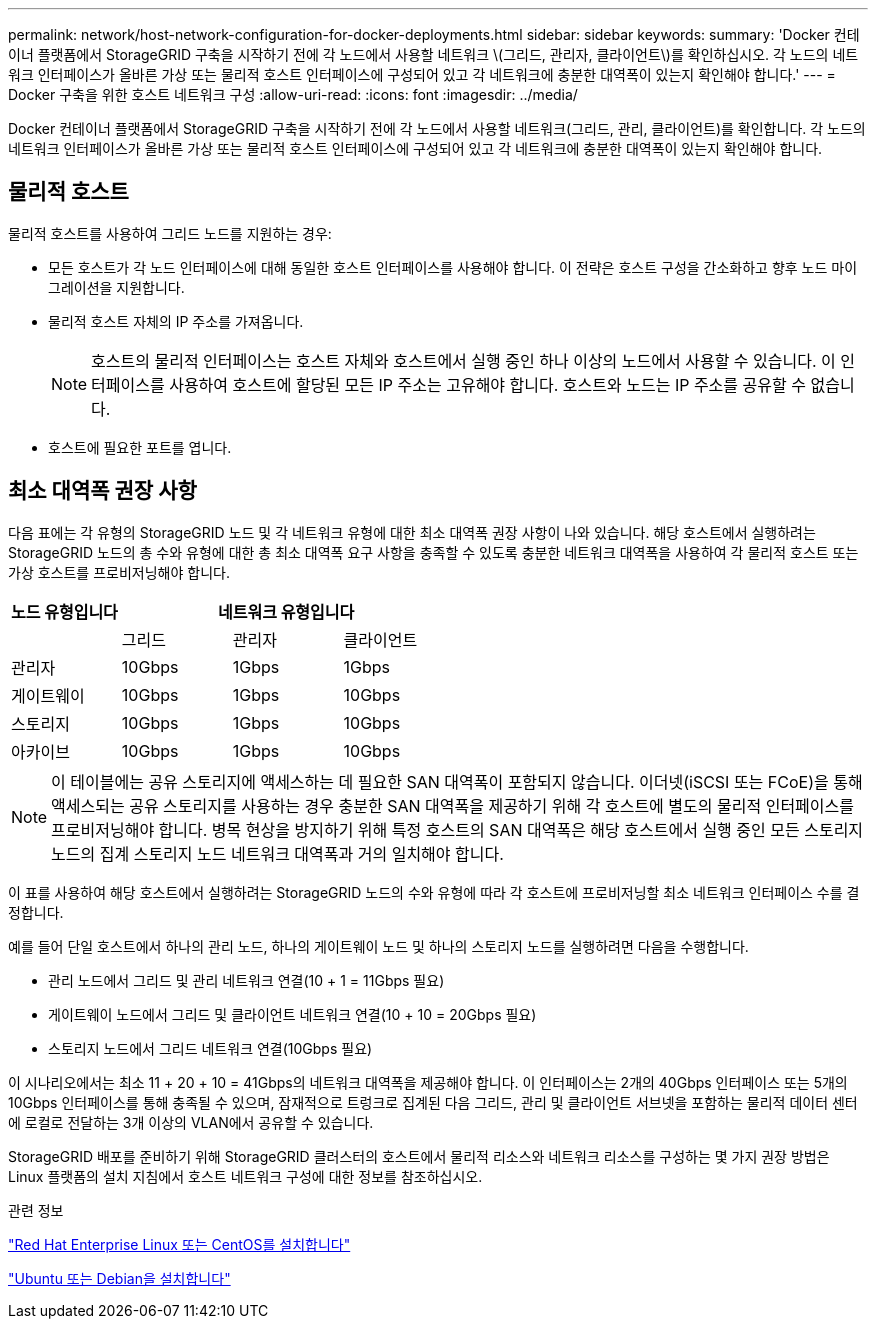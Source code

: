 ---
permalink: network/host-network-configuration-for-docker-deployments.html 
sidebar: sidebar 
keywords:  
summary: 'Docker 컨테이너 플랫폼에서 StorageGRID 구축을 시작하기 전에 각 노드에서 사용할 네트워크 \(그리드, 관리자, 클라이언트\)를 확인하십시오. 각 노드의 네트워크 인터페이스가 올바른 가상 또는 물리적 호스트 인터페이스에 구성되어 있고 각 네트워크에 충분한 대역폭이 있는지 확인해야 합니다.' 
---
= Docker 구축을 위한 호스트 네트워크 구성
:allow-uri-read: 
:icons: font
:imagesdir: ../media/


[role="lead"]
Docker 컨테이너 플랫폼에서 StorageGRID 구축을 시작하기 전에 각 노드에서 사용할 네트워크(그리드, 관리, 클라이언트)를 확인합니다. 각 노드의 네트워크 인터페이스가 올바른 가상 또는 물리적 호스트 인터페이스에 구성되어 있고 각 네트워크에 충분한 대역폭이 있는지 확인해야 합니다.



== 물리적 호스트

물리적 호스트를 사용하여 그리드 노드를 지원하는 경우:

* 모든 호스트가 각 노드 인터페이스에 대해 동일한 호스트 인터페이스를 사용해야 합니다. 이 전략은 호스트 구성을 간소화하고 향후 노드 마이그레이션을 지원합니다.
* 물리적 호스트 자체의 IP 주소를 가져옵니다.
+

NOTE: 호스트의 물리적 인터페이스는 호스트 자체와 호스트에서 실행 중인 하나 이상의 노드에서 사용할 수 있습니다. 이 인터페이스를 사용하여 호스트에 할당된 모든 IP 주소는 고유해야 합니다. 호스트와 노드는 IP 주소를 공유할 수 없습니다.

* 호스트에 필요한 포트를 엽니다.




== 최소 대역폭 권장 사항

다음 표에는 각 유형의 StorageGRID 노드 및 각 네트워크 유형에 대한 최소 대역폭 권장 사항이 나와 있습니다. 해당 호스트에서 실행하려는 StorageGRID 노드의 총 수와 유형에 대한 총 최소 대역폭 요구 사항을 충족할 수 있도록 충분한 네트워크 대역폭을 사용하여 각 물리적 호스트 또는 가상 호스트를 프로비저닝해야 합니다.

|===
| 노드 유형입니다 3+| 네트워크 유형입니다 


 a| 
| 그리드 | 관리자 | 클라이언트 


 a| 
관리자
| 10Gbps | 1Gbps | 1Gbps 


 a| 
게이트웨이
| 10Gbps | 1Gbps | 10Gbps 


 a| 
스토리지
| 10Gbps | 1Gbps | 10Gbps 


 a| 
아카이브
| 10Gbps | 1Gbps | 10Gbps 
|===

NOTE: 이 테이블에는 공유 스토리지에 액세스하는 데 필요한 SAN 대역폭이 포함되지 않습니다. 이더넷(iSCSI 또는 FCoE)을 통해 액세스되는 공유 스토리지를 사용하는 경우 충분한 SAN 대역폭을 제공하기 위해 각 호스트에 별도의 물리적 인터페이스를 프로비저닝해야 합니다. 병목 현상을 방지하기 위해 특정 호스트의 SAN 대역폭은 해당 호스트에서 실행 중인 모든 스토리지 노드의 집계 스토리지 노드 네트워크 대역폭과 거의 일치해야 합니다.

이 표를 사용하여 해당 호스트에서 실행하려는 StorageGRID 노드의 수와 유형에 따라 각 호스트에 프로비저닝할 최소 네트워크 인터페이스 수를 결정합니다.

예를 들어 단일 호스트에서 하나의 관리 노드, 하나의 게이트웨이 노드 및 하나의 스토리지 노드를 실행하려면 다음을 수행합니다.

* 관리 노드에서 그리드 및 관리 네트워크 연결(10 + 1 = 11Gbps 필요)
* 게이트웨이 노드에서 그리드 및 클라이언트 네트워크 연결(10 + 10 = 20Gbps 필요)
* 스토리지 노드에서 그리드 네트워크 연결(10Gbps 필요)


이 시나리오에서는 최소 11 + 20 + 10 = 41Gbps의 네트워크 대역폭을 제공해야 합니다. 이 인터페이스는 2개의 40Gbps 인터페이스 또는 5개의 10Gbps 인터페이스를 통해 충족될 수 있으며, 잠재적으로 트렁크로 집계된 다음 그리드, 관리 및 클라이언트 서브넷을 포함하는 물리적 데이터 센터에 로컬로 전달하는 3개 이상의 VLAN에서 공유할 수 있습니다.

StorageGRID 배포를 준비하기 위해 StorageGRID 클러스터의 호스트에서 물리적 리소스와 네트워크 리소스를 구성하는 몇 가지 권장 방법은 Linux 플랫폼의 설치 지침에서 호스트 네트워크 구성에 대한 정보를 참조하십시오.

.관련 정보
link:../rhel/index.html["Red Hat Enterprise Linux 또는 CentOS를 설치합니다"]

link:../ubuntu/index.html["Ubuntu 또는 Debian을 설치합니다"]
